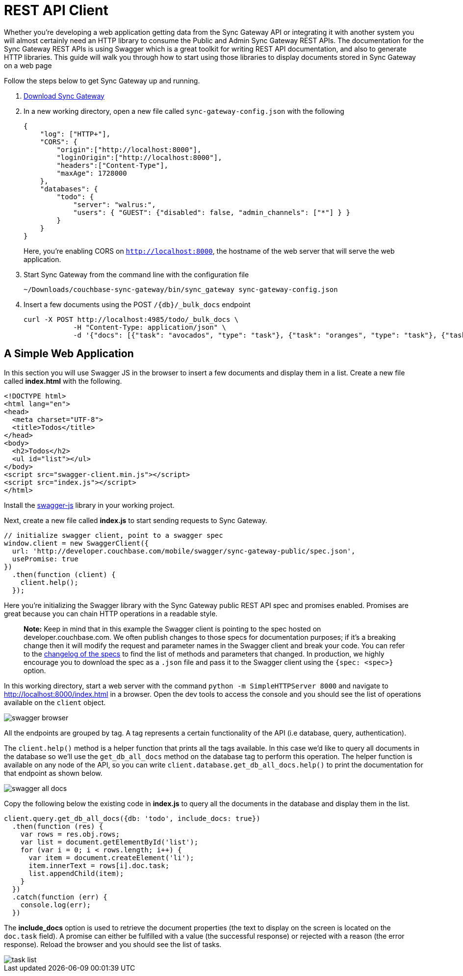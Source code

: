 = REST API Client

Whether you're developing a web application getting data from the Sync Gateway API or integrating it with another system you will almost certainly need an HTTP library to consume the Public and Admin Sync Gateway REST APIs.
The documentation for the Sync Gateway REST APIs is using Swagger which is a great toolkit for writing REST API documentation, and also to generate HTTP libraries.
This guide will walk you through how to start using those libraries to display documents stored in Sync Gateway on a web page 

Follow the steps below to get Sync Gateway up and running. 

. http://www.couchbase.com/nosql-databases/downloads#couchbase-mobile[Download Sync Gateway]
. In a new working directory, open a new file called `sync-gateway-config.json` with the following 
+

[source,javascript]
----

{
    "log": ["HTTP+"],
    "CORS": {
        "origin":["http://localhost:8000"],
        "loginOrigin":["http://localhost:8000"],
        "headers":["Content-Type"],
        "maxAge": 1728000
    },
    "databases": {
        "todo": {
            "server": "walrus:",
            "users": { "GUEST": {"disabled": false, "admin_channels": ["*"] } }
        }
    }
}
----
+
Here, you're enabling CORS on ``http://localhost:8000``, the hostname of the web server that will serve the web application. 
. Start Sync Gateway from the command line with the configuration file 
+

[source,bash]
----

~/Downloads/couchbase-sync-gateway/bin/sync_gateway sync-gateway-config.json
----
. Insert a few documents using the POST `+/{db}/_bulk_docs+` endpoint 
+

[source,bash]
----

curl -X POST http://localhost:4985/todo/_bulk_docs \
            -H "Content-Type: application/json" \
            -d '{"docs": [{"task": "avocados", "type": "task"}, {"task": "oranges", "type": "task"}, {"task": "tomatoes", "type": "task"}]}'
----


[[_a_simple_web_application]]
== A Simple Web Application

In this section you will use Swagger JS in the browser to insert a few documents and display them in a list.
Create a new file called *index.html* with the following. 

[source,html]
----

<!DOCTYPE html>
<html lang="en">
<head>
  <meta charset="UTF-8">
  <title>Todos</title>
</head>
<body>
  <h2>Todos</h2>
  <ul id="list"></ul>
</body>
<script src="swagger-client.min.js"></script>
<script src="index.js"></script>
</html>
----

Install the https://github.com/swagger-api/swagger-js[swagger-js] library in your working project.

Next, create a new file called *index.js* to start sending requests to Sync Gateway. 

[source,javascript]
----

// initialize swagger client, point to a swagger spec
window.client = new SwaggerClient({
  url: 'http://developer.couchbase.com/mobile/swagger/sync-gateway-public/spec.json',
  usePromise: true
})
  .then(function (client) {
    client.help();
  });
----

Here you're initializing the Swagger library with the Sync Gateway public REST API spec and promises enabled.
Promises are great because you can chain HTTP operations in a readable style. 

[quote]
*Note:* Keep in mind that in this example the Swagger client is pointing to the spec hosted on developer.couchbase.com.
We often publish changes to those specs for documentation purposes; if it's a breaking change then it will modify the request and parameter names in the Swagger client and break your code.
You can refer to the https://github.com/couchbaselabs/couchbase-mobile-portal/blob/master/swagger/CHANGELOG.md[changelog of the specs] to find the list of methods and parameters that changed.
In production, we highly encourage you to download the spec as a `$$.$$json` file and pass it to the Swagger client using the `{spec: <spec>}` option. 

In this working directory, start a web server with the command `python -m SimpleHTTPServer 8000` and navigate to http://localhost:8000/index.html in a browser.
Open the dev tools to access the console and you should see the list of operations available on the `client` object. 


image::swagger-browser.png[]

All the endpoints are grouped by tag.
A tag represents a certain functionality of the API (i.e database, query, authentication). 

The `client.help()` method is a helper function that prints all the tags available.
In this case we'd like to query all documents in the database so we'll use the `get_db_all_docs` method on the database tag to perform this operation.
The helper function is available on any node of the API, so you can write `client.database.get_db_all_docs.help()` to print the documentation for that endpoint as shown below. 


image::swagger-all-docs.png[]

Copy the following below the existing code in *index.js* to query all the documents in the database and display them in the list. 

[source,javascript]
----

client.query.get_db_all_docs({db: 'todo', include_docs: true})
  .then(function (res) {
    var rows = res.obj.rows;
    var list = document.getElementById('list');
    for (var i = 0; i < rows.length; i++) {
      var item = document.createElement('li');
      item.innerText = rows[i].doc.task;
      list.appendChild(item);
    }
  })
  .catch(function (err) {
    console.log(err);
  })
----

The *include_docs* option is used to retrieve the document properties (the text to display on the screen is located on the `doc.task` field). A promise can either be fulfilled with a value (the successful response) or rejected with a reason (the error response). Reload the browser and you should see the list of tasks. 


image::task-list.png[]
